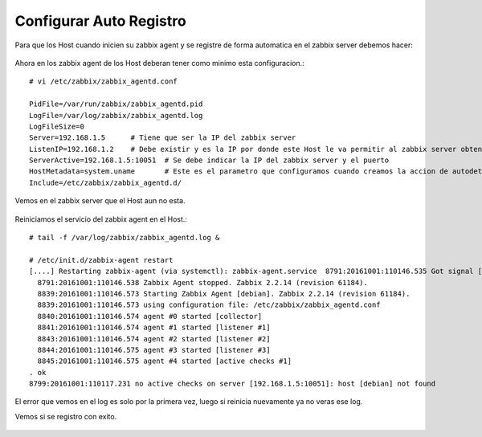 Configurar Auto Registro
=========================

Para que los Host cuando inicien su zabbix agent y se registre de forma automatica en el zabbix server debemos hacer:

.. figure:: ../images/autoreg/01.png

.. figure:: ../images/autoreg/02.png

.. figure:: ../images/autoreg/03.png

.. figure:: ../images/autoreg/04.png

.. figure:: ../images/autoreg/05.png

Ahora en los zabbix agent de los Host deberan tener como minimo esta configuracion.::


	# vi /etc/zabbix/zabbix_agentd.conf 

	PidFile=/var/run/zabbix/zabbix_agentd.pid
	LogFile=/var/log/zabbix/zabbix_agentd.log
	LogFileSize=0
	Server=192.168.1.5	# Tiene que ser la IP del zabbix server
	ListenIP=192.168.1.2	# Debe existir y es la IP por donde este Host le va permitir al zabbix server obtener la informacion
	ServerActive=192.168.1.5:10051	# Se debe indicar la IP del zabbix server y el puerto
	HostMetadata=system.uname	# Este es el parametro que configuramos cuando creamos la accion de autodetect
	Include=/etc/zabbix/zabbix_agentd.d/

Vemos en el zabbix server que el Host aun no esta.

.. figure:: ../images/autoreg/06.png


Reiniciamos el servicio del zabbix agent en el Host.::

	# tail -f /var/log/zabbix/zabbix_agentd.log &

	# /etc/init.d/zabbix-agent restart
	[....] Restarting zabbix-agent (via systemctl): zabbix-agent.service  8791:20161001:110146.535 Got signal [signal:15(SIGTERM),sender_pid:8833,sender_uid:0,reason:0]. Exiting ...
	  8791:20161001:110146.538 Zabbix Agent stopped. Zabbix 2.2.14 (revision 61184).
	  8839:20161001:110146.573 Starting Zabbix Agent [debian]. Zabbix 2.2.14 (revision 61184).
	  8839:20161001:110146.573 using configuration file: /etc/zabbix/zabbix_agentd.conf
	  8840:20161001:110146.574 agent #0 started [collector]
	  8841:20161001:110146.574 agent #1 started [listener #1]
	  8843:20161001:110146.574 agent #2 started [listener #2]
	  8844:20161001:110146.575 agent #3 started [listener #3]
	  8845:20161001:110146.575 agent #4 started [active checks #1]
	. ok 
	8799:20161001:110117.231 no active checks on server [192.168.1.5:10051]: host [debian] not found

El error que vemos en el log es solo por la primera vez, luego si reinicia nuevamente ya no veras ese log.

Vemos si se registro con exito.

.. figure:: ../images/autoreg/07.png









